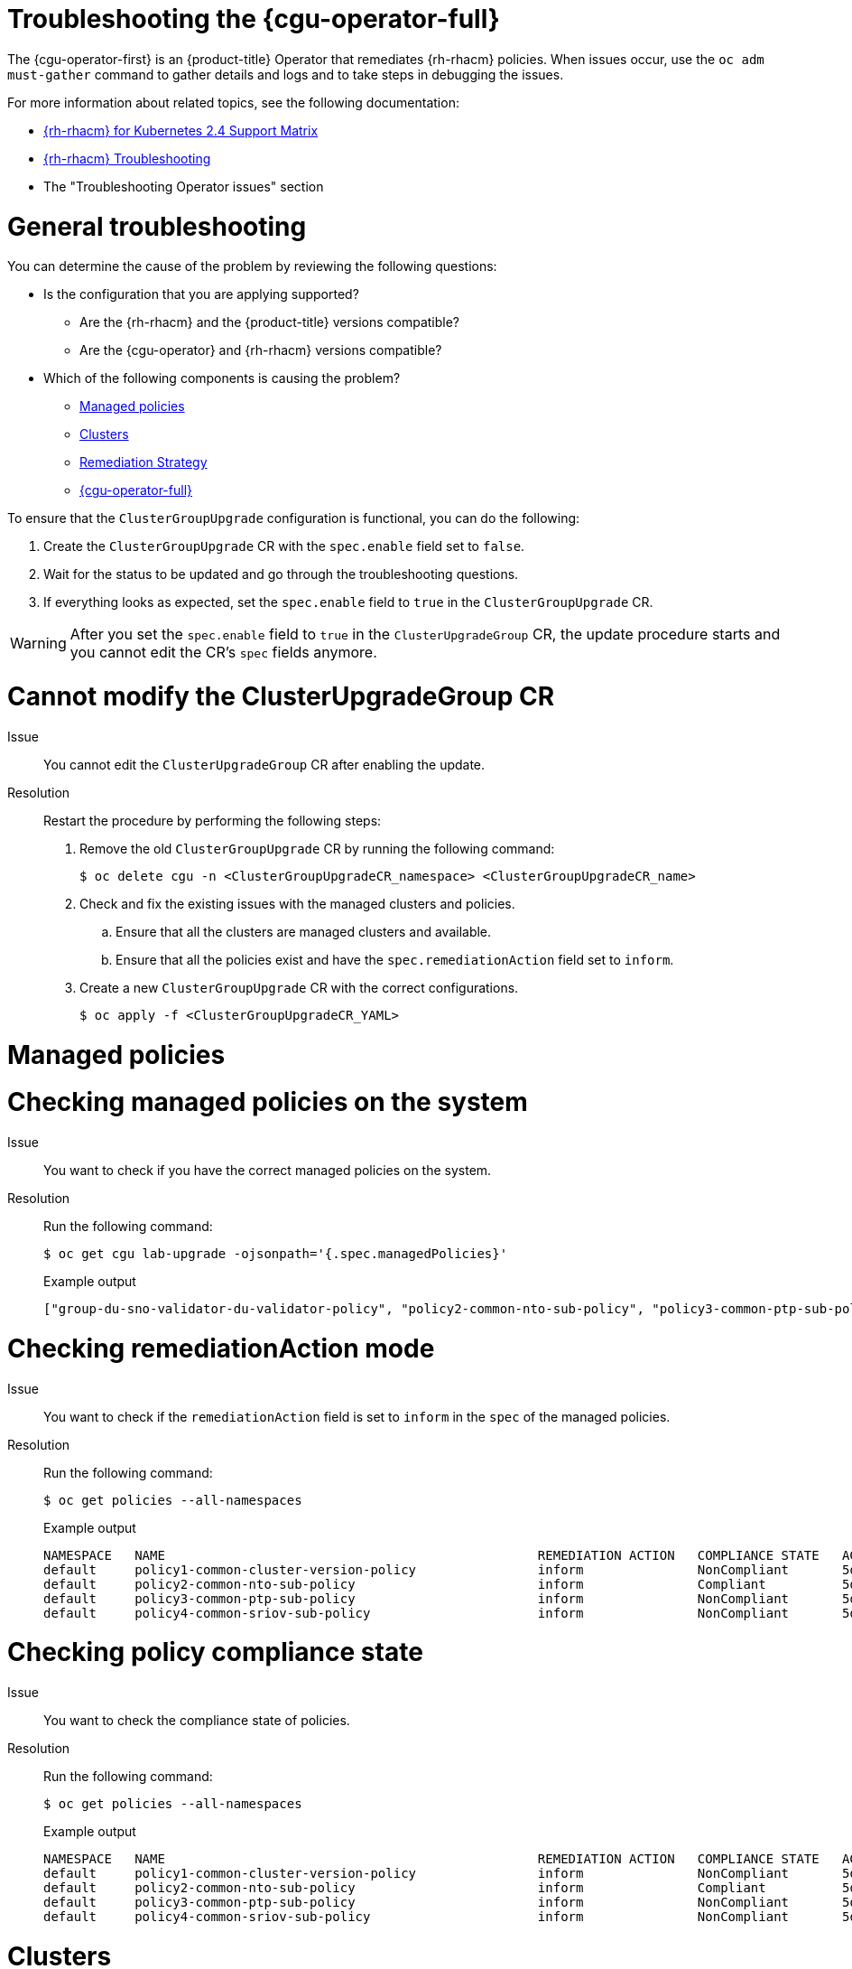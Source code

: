 // Module included in the following assemblies:
//
// * edge_computing/cnf-talm-for-cluster-upgrades.adoc

:_mod-docs-content-type: PROCEDURE
[id="talo-troubleshooting_{context}"]
= Troubleshooting the {cgu-operator-full}

The {cgu-operator-first} is an {product-title} Operator that remediates {rh-rhacm} policies. When issues occur, use the `oc adm must-gather` command to gather details and logs and to take steps in debugging the issues.


For more information about related topics, see the following documentation:

* link:https://access.redhat.com/articles/6218901[{rh-rhacm} for Kubernetes 2.4 Support Matrix]

* link:https://access.redhat.com/documentation/en-us/red_hat_advanced_cluster_management_for_kubernetes/2.0/html/troubleshooting/troubleshooting[{rh-rhacm} Troubleshooting]

* The "Troubleshooting Operator issues" section

[id="talo-general-troubleshooting_{context}"]
= General troubleshooting

You can determine the cause of the problem by reviewing the following questions:

* Is the configuration that you are applying supported?
** Are the {rh-rhacm} and the {product-title} versions compatible?
** Are the {cgu-operator} and {rh-rhacm} versions compatible?
* Which of the following components is causing the problem?
** <<talo-troubleshooting-managed-policies_{context}>>
** <<talo-troubleshooting-clusters_{context}>>
** <<talo-troubleshooting-remediation-strategy_{context}>>
** <<talo-troubleshooting-remediation-talo_{context}>>

To ensure that the `ClusterGroupUpgrade` configuration is functional, you can do the following:

. Create the `ClusterGroupUpgrade` CR with the `spec.enable` field set to `false`.

. Wait for the status to be updated and go through the troubleshooting questions.

. If everything looks as expected, set the `spec.enable` field to `true` in the `ClusterGroupUpgrade` CR.

[WARNING]
====
After you set the `spec.enable` field to `true` in the `ClusterUpgradeGroup` CR, the update procedure starts and you cannot edit the CR's `spec` fields anymore.
====

[id="talo-troubleshooting-modify-cgu_{context}"]
= Cannot modify the ClusterUpgradeGroup CR

Issue:: You cannot edit the `ClusterUpgradeGroup` CR after enabling the update.

Resolution:: Restart the procedure by performing the following steps:
+
. Remove the old `ClusterGroupUpgrade` CR by running the following command:
+
[source,terminal]
----
$ oc delete cgu -n <ClusterGroupUpgradeCR_namespace> <ClusterGroupUpgradeCR_name>
----
+
. Check and fix the existing issues with the managed clusters and policies.
.. Ensure that all the clusters are managed clusters and available.
.. Ensure that all the policies exist and have the `spec.remediationAction` field set to `inform`.
+
. Create a new `ClusterGroupUpgrade` CR with the correct configurations.
+
[source,terminal]
----
$ oc apply -f <ClusterGroupUpgradeCR_YAML>
----

[id="talo-troubleshooting-managed-policies_{context}"]
= Managed policies

[discrete]
= Checking managed policies on the system

Issue:: You want to check if you have the correct managed policies on the system.

Resolution:: Run the following command:
+
[source,terminal]
----
$ oc get cgu lab-upgrade -ojsonpath='{.spec.managedPolicies}'
----
+
.Example output
+
[source,json]
----
["group-du-sno-validator-du-validator-policy", "policy2-common-nto-sub-policy", "policy3-common-ptp-sub-policy"]
----

[discrete]
= Checking remediationAction mode

Issue:: You want to check if the `remediationAction` field is set to `inform` in the `spec` of the managed policies.

Resolution:: Run the following command:
+
[source,terminal]
----
$ oc get policies --all-namespaces
----
+
.Example output
+
[source,terminal]
----
NAMESPACE   NAME                                                 REMEDIATION ACTION   COMPLIANCE STATE   AGE
default     policy1-common-cluster-version-policy                inform               NonCompliant       5d21h
default     policy2-common-nto-sub-policy                        inform               Compliant          5d21h
default     policy3-common-ptp-sub-policy                        inform               NonCompliant       5d21h
default     policy4-common-sriov-sub-policy                      inform               NonCompliant       5d21h
----

[discrete]
= Checking policy compliance state

Issue:: You want to check the compliance state of policies.

Resolution:: Run the following command:
+
[source,terminal]
----
$ oc get policies --all-namespaces
----
+
.Example output
+
[source,terminal]
----
NAMESPACE   NAME                                                 REMEDIATION ACTION   COMPLIANCE STATE   AGE
default     policy1-common-cluster-version-policy                inform               NonCompliant       5d21h
default     policy2-common-nto-sub-policy                        inform               Compliant          5d21h
default     policy3-common-ptp-sub-policy                        inform               NonCompliant       5d21h
default     policy4-common-sriov-sub-policy                      inform               NonCompliant       5d21h
----

[id="talo-troubleshooting-clusters_{context}"]
= Clusters

[discrete]
= Checking if managed clusters are present

Issue:: You want to check if the clusters in the `ClusterGroupUpgrade` CR are managed clusters.

Resolution:: Run the following command:
+
[source,terminal]
----
$ oc get managedclusters
----
+
.Example output
+
[source,terminal]
----
NAME            HUB ACCEPTED   MANAGED CLUSTER URLS                    JOINED   AVAILABLE   AGE
local-cluster   true           https://api.hub.example.com:6443        True     Unknown     13d
spoke1          true           https://api.spoke1.example.com:6443     True     True        13d
spoke3          true           https://api.spoke3.example.com:6443     True     True        27h
----

. Alternatively, check the {cgu-operator} manager logs:

.. Get the name of the {cgu-operator} manager by running the following command:
+
[source,terminal]
----
$ oc get pod -n openshift-operators
----
+
.Example output
+
[source,terminal]
----
NAME                                                         READY   STATUS    RESTARTS   AGE
cluster-group-upgrades-controller-manager-75bcc7484d-8k8xp   2/2     Running   0          45m
----

.. Check the {cgu-operator} manager logs by running the following command:
+
[source,terminal]
----
$ oc logs -n openshift-operators \
cluster-group-upgrades-controller-manager-75bcc7484d-8k8xp -c manager
----
+
.Example output
+
[source,terminal]
----
ERROR	controller-runtime.manager.controller.clustergroupupgrade	Reconciler error	{"reconciler group": "ran.openshift.io", "reconciler kind": "ClusterGroupUpgrade", "name": "lab-upgrade", "namespace": "default", "error": "Cluster spoke5555 is not a ManagedCluster"} <1>
sigs.k8s.io/controller-runtime/pkg/internal/controller.(*Controller).processNextWorkItem
----
<1> The error message shows that the cluster is not a managed cluster.

[discrete]
= Checking if managed clusters are available

Issue:: You want to check if the managed clusters specified in the `ClusterGroupUpgrade` CR are available.

Resolution:: Run the following command:
+
[source,terminal]
----
$ oc get managedclusters
----
+
.Example output
+
[source,terminal]
----
NAME            HUB ACCEPTED   MANAGED CLUSTER URLS                    JOINED   AVAILABLE   AGE
local-cluster   true           https://api.hub.testlab.com:6443        True     Unknown     13d
spoke1          true           https://api.spoke1.testlab.com:6443     True     True        13d <1>
spoke3          true           https://api.spoke3.testlab.com:6443     True     True        27h <1>
----
<1> The value of the `AVAILABLE` field is `True` for the managed clusters.

[discrete]
= Checking clusterLabelSelector

Issue:: You want to check if the `clusterLabelSelector` field specified in the `ClusterGroupUpgrade` CR matches at least one of the managed clusters.

Resolution:: Run the following command:
+
[source,terminal]
----
$ oc get managedcluster --selector=upgrade=true <1>
----
<1> The label for the clusters you want to update is `upgrade:true`.
+
.Example output
+
[source,terminal]
----
NAME            HUB ACCEPTED   MANAGED CLUSTER URLS                     JOINED    AVAILABLE   AGE
spoke1          true           https://api.spoke1.testlab.com:6443      True     True        13d
spoke3          true           https://api.spoke3.testlab.com:6443      True     True        27h
----

[discrete]
= Checking if canary clusters are present

Issue:: You want to check if the canary clusters are present in the list of clusters.
+
.Example `ClusterGroupUpgrade` CR
[source,yaml]
----
spec:
    remediationStrategy:
        canaries:
        - spoke3
        maxConcurrency: 2
        timeout: 240
    clusterLabelSelectors:
      - matchLabels:
          upgrade: true
----

Resolution:: Run the following commands:
+
[source,terminal]
----
$ oc get cgu lab-upgrade -ojsonpath='{.spec.clusters}'
----
+
.Example output
+
[source,json]
----
["spoke1", "spoke3"]
----

. Check if the canary clusters are present in the list of clusters that match `clusterLabelSelector` labels by running the following command:
+
[source,terminal]
----
$ oc get managedcluster --selector=upgrade=true
----
+
.Example output
+
[source,terminal]
----
NAME            HUB ACCEPTED   MANAGED CLUSTER URLS   JOINED    AVAILABLE   AGE
spoke1          true           https://api.spoke1.testlab.com:6443   True     True        13d
spoke3          true           https://api.spoke3.testlab.com:6443   True     True        27h
----

[NOTE]
====
A cluster can be present in `spec.clusters` and also be matched by the `spec.clusterLabelSelector` label.
====

[discrete]
= Checking the pre-caching status on spoke clusters

. Check the status of pre-caching by running the following command on the spoke cluster:
+
[source,terminal]
----
$ oc get jobs,pods -n openshift-talo-pre-cache
----

[id="talo-troubleshooting-remediation-strategy_{context}"]
= Remediation Strategy

[discrete]
= Checking if remediationStrategy is present in the ClusterGroupUpgrade CR

Issue:: You want to check if the `remediationStrategy` is present in the `ClusterGroupUpgrade` CR.

Resolution:: Run the following command:
+
[source,terminal]
----
$ oc get cgu lab-upgrade -ojsonpath='{.spec.remediationStrategy}'
----
+
.Example output
+
[source,json]
----
{"maxConcurrency":2, "timeout":240}
----

[discrete]
= Checking if maxConcurrency is specified in the ClusterGroupUpgrade CR

Issue:: You want to check if the `maxConcurrency` is specified in the `ClusterGroupUpgrade` CR.

Resolution:: Run the following command:
+
[source,terminal]
----
$ oc get cgu lab-upgrade -ojsonpath='{.spec.remediationStrategy.maxConcurrency}'
----
+
.Example output
+
[source,terminal]
----
2
----

[id="talo-troubleshooting-remediation-talo_{context}"]
== {cgu-operator-full}

[discrete]
= Checking condition message and status in the ClusterGroupUpgrade CR

Issue:: You want to check the value of the `status.conditions` field in the `ClusterGroupUpgrade` CR.

Resolution:: Run the following command:
+
[source,terminal]
----
$ oc get cgu lab-upgrade -ojsonpath='{.status.conditions}'
----
+
.Example output
+
[source,json]
----
{"lastTransitionTime":"2022-02-17T22:25:28Z", "message":"Missing managed policies:[policyList]", "reason":"NotAllManagedPoliciesExist", "status":"False", "type":"Validated"}
----

[discrete]
= Checking if status.remediationPlan was computed

Issue:: You want to check if `status.remediationPlan` is computed.

Resolution:: Run the following command:
+
[source,terminal]
----
$ oc get cgu lab-upgrade -ojsonpath='{.status.remediationPlan}'
----
+
.Example output
+
[source,json]
----
[["spoke2", "spoke3"]]
----

[discrete]
= Errors in the {cgu-operator} manager container

Issue:: You want to check the logs of the manager container of {cgu-operator}.

Resolution:: Run the following command:
+
[source,terminal]
----
$ oc logs -n openshift-operators \
cluster-group-upgrades-controller-manager-75bcc7484d-8k8xp -c manager
----
+
.Example output
+
[source,terminal]
----
ERROR	controller-runtime.manager.controller.clustergroupupgrade	Reconciler error	{"reconciler group": "ran.openshift.io", "reconciler kind": "ClusterGroupUpgrade", "name": "lab-upgrade", "namespace": "default", "error": "Cluster spoke5555 is not a ManagedCluster"} <1>
sigs.k8s.io/controller-runtime/pkg/internal/controller.(*Controller).processNextWorkItem
----
<1> Displays the error.

[discrete]
= Clusters are not compliant to some policies after a `ClusterGroupUpgrade` CR has completed

Issue:: The policy compliance status that {cgu-operator} uses to decide if remediation is needed has not yet fully updated for all clusters.
This may be because:
* The CGU was run too soon after a policy was created or updated.
* The remediation of a policy affects the compliance of subsequent policies in the `ClusterGroupUpgrade` CR.

Resolution:: Create and apply a new `ClusterGroupUpdate` CR with the same specification.

[discrete]
[id="talo-troubleshooting-auto-create-policies_{context}"]
= Auto-created `ClusterGroupUpgrade` CR in the {ztp} workflow has no managed policies

Issue:: If there are no policies for the managed cluster when the cluster becomes `Ready`, a `ClusterGroupUpgrade` CR with no policies is auto-created.
Upon completion of the `ClusterGroupUpgrade` CR, the managed cluster is labeled as `ztp-done`.
If the `PolicyGenerator` or `PolicyGenTemplate` CRs were not pushed to the Git repository within the required time after `SiteConfig` resources were pushed, this might result in no policies being available for the target cluster when the cluster became `Ready`.

Resolution:: Verify that the policies you want to apply are available on the hub cluster, then create a `ClusterGroupUpgrade` CR with the required policies.

You can either manually create the `ClusterGroupUpgrade` CR or trigger auto-creation again. To trigger auto-creation of the `ClusterGroupUpgrade` CR, remove the `ztp-done` label from the cluster and delete the empty `ClusterGroupUpgrade` CR that was previously created in the `zip-install` namespace.

[discrete]
[id="talo-troubleshooting-pre-cache-failed_{context}"]
= Pre-caching has failed

Issue:: Pre-caching might fail for one of the following reasons:
* There is not enough free space on the node.
* For a disconnected environment, the pre-cache image has not been properly mirrored.
* There was an issue when creating the pod.

Resolution::
. To check if pre-caching has failed due to insufficient space, check the log of the pre-caching pod in the node.
.. Find the name of the pod using the following command:
+
[source,terminal]
----
$ oc get pods -n openshift-talo-pre-cache
----
+
.. Check the logs to see if the error is related to insufficient space using the following command:
+
[source,terminal]
----
$ oc logs -n openshift-talo-pre-cache <pod name>
----
+
. If there is no log, check the pod status using the following command:
+
[source,terminal]
----
$ oc describe pod -n openshift-talo-pre-cache <pod name>
----
+
. If the pod does not exist, check the job status to see why it could not create a pod using the following command:
+
[source,terminal]
----
$ oc describe job -n openshift-talo-pre-cache pre-cache
----

[discrete]
[id="talo-troubleshooting-pre-placement-tolerations_{context}"]
= Matching policies and `ManagedCluster` CRs before the managed cluster is available

Issue:: You want {rh-rhacm} to match policies and managed clusters before the managed clusters become available.
+
Resolution:: To ensure that {cgu-operator} correctly applies the {rh-rhacm} policies specified in the `spec.managedPolicies` field of the `ClusterGroupUpgrade` (CGU) CR, {cgu-operator} needs to match these policies to the managed cluster before the managed cluster is available. 
The {rh-rhacm} `PolicyGenerator` uses the generated `Placement` CR to do this automatically. 
By default, this `Placement` CR includes the necessary tolerations to ensure proper {cgu-operator} behavior. 
+
The expected `spec.tolerations` settings in the `Placement` CR are as follows:
+
[source,yaml]
----
#…​
  tolerations:
    - key: cluster.open-cluster-management.io/unavailable
     operator: Exists
    - key: cluster.open-cluster-management.io/unreachable
     operator: Exists
#…​
----
+
If you use a custom `Placement` CR instead of the one generated by the {rh-rhacm} `PolicyGenerator`, include these tolerations in that `Placement` CR.
+
For more information on placements in {rh-rhacm}, see link:https://docs.redhat.com/en/documentation/red_hat_advanced_cluster_management_for_kubernetes/2.13/html-single/clusters/index#placement-overview[Placement overview].
+
For more information on tolerations in {rh-rhacm}, see link:https://docs.redhat.com/en/documentation/red_hat_advanced_cluster_management_for_kubernetes/latest/html-single/clusters/index#taints-tolerations-managed[Placing managed clusters by using taints and tolerations].